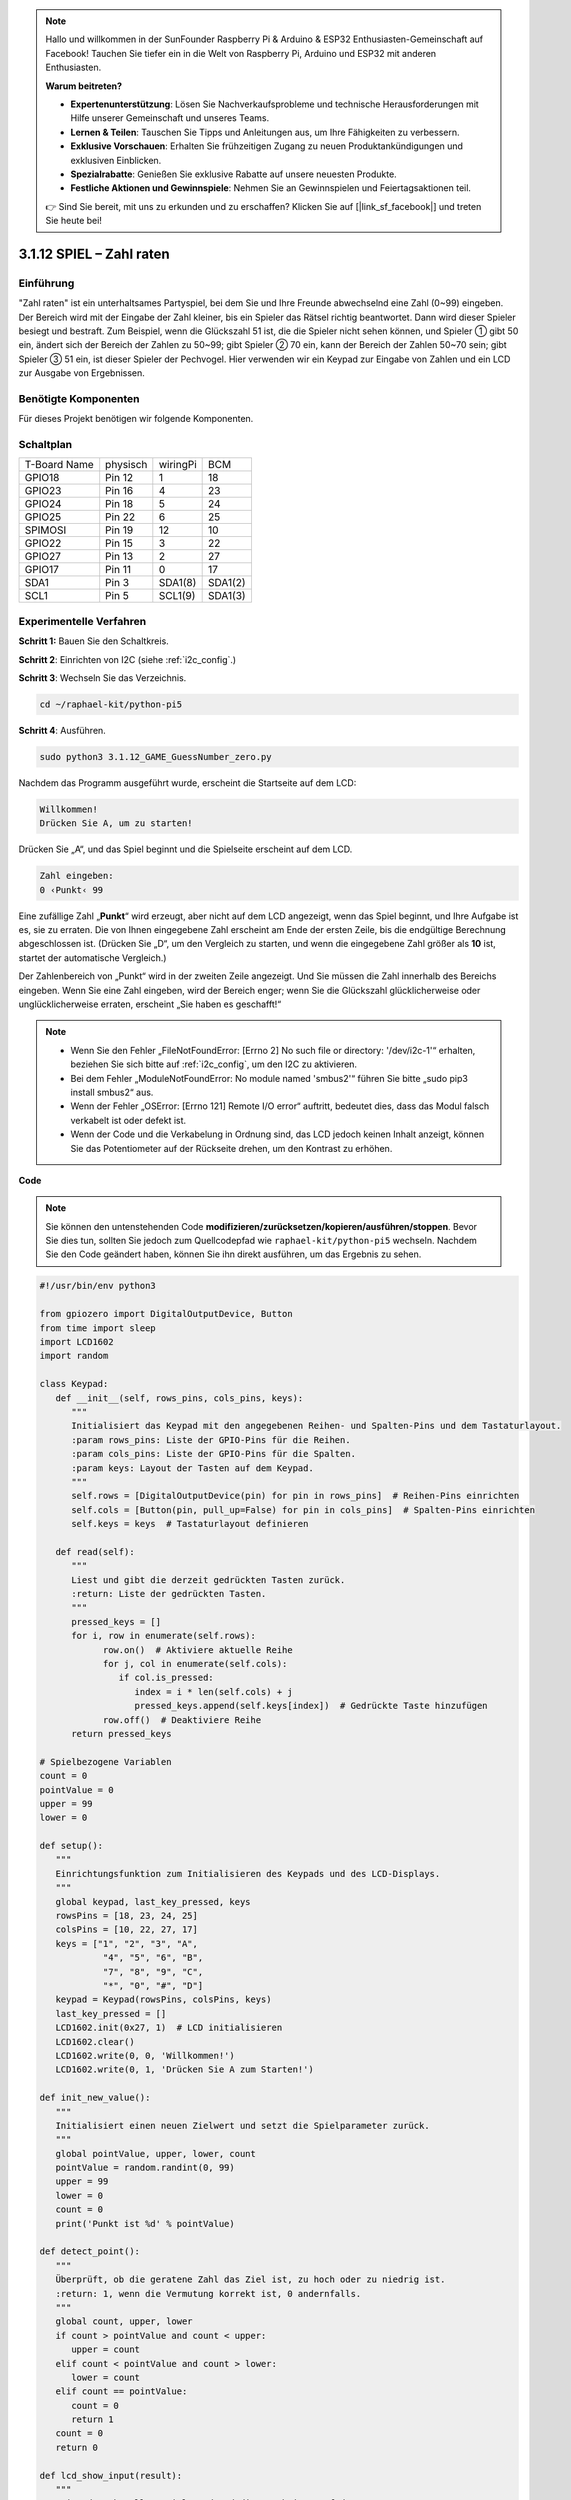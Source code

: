 .. note::

    Hallo und willkommen in der SunFounder Raspberry Pi & Arduino & ESP32 Enthusiasten-Gemeinschaft auf Facebook! Tauchen Sie tiefer ein in die Welt von Raspberry Pi, Arduino und ESP32 mit anderen Enthusiasten.

    **Warum beitreten?**

    - **Expertenunterstützung**: Lösen Sie Nachverkaufsprobleme und technische Herausforderungen mit Hilfe unserer Gemeinschaft und unseres Teams.
    - **Lernen & Teilen**: Tauschen Sie Tipps und Anleitungen aus, um Ihre Fähigkeiten zu verbessern.
    - **Exklusive Vorschauen**: Erhalten Sie frühzeitigen Zugang zu neuen Produktankündigungen und exklusiven Einblicken.
    - **Spezialrabatte**: Genießen Sie exklusive Rabatte auf unsere neuesten Produkte.
    - **Festliche Aktionen und Gewinnspiele**: Nehmen Sie an Gewinnspielen und Feiertagsaktionen teil.

    👉 Sind Sie bereit, mit uns zu erkunden und zu erschaffen? Klicken Sie auf [|link_sf_facebook|] und treten Sie heute bei!


.. _py_pi5_guess_num:

3.1.12 SPIEL – Zahl raten
============================

Einführung
------------------

"Zahl raten" ist ein unterhaltsames Partyspiel, bei dem Sie und Ihre Freunde abwechselnd eine Zahl (0~99) eingeben. Der Bereich wird mit der Eingabe der Zahl kleiner, bis ein Spieler das Rätsel richtig beantwortet. Dann wird dieser Spieler besiegt und bestraft. Zum Beispiel, wenn die Glückszahl 51 ist, die die Spieler nicht sehen können, und Spieler ① gibt 50 ein, ändert sich der Bereich der Zahlen zu 50~99; gibt Spieler ② 70 ein, kann der Bereich der Zahlen 50~70 sein; gibt Spieler ③ 51 ein, ist dieser Spieler der Pechvogel. Hier verwenden wir ein Keypad zur Eingabe von Zahlen und ein LCD zur Ausgabe von Ergebnissen.

Benötigte Komponenten
------------------------------

Für dieses Projekt benötigen wir folgende Komponenten.

.. image:: ../python_pi5/img/4.1.17_game_guess_number_list.png
    :width: 800
    :align: center

Schaltplan
-----------------------

============ ======== ======== =======
T-Board Name physisch wiringPi BCM
GPIO18       Pin 12   1        18
GPIO23       Pin 16   4        23
GPIO24       Pin 18   5        24
GPIO25       Pin 22   6        25
SPIMOSI      Pin 19   12       10
GPIO22       Pin 15   3        22
GPIO27       Pin 13   2        27
GPIO17       Pin 11   0        17
SDA1         Pin 3    SDA1(8)  SDA1(2)
SCL1         Pin 5    SCL1(9)  SDA1(3)
============ ======== ======== =======

.. image:: ../python_pi5/img/4.1.17_game_guess_number_schematic.png
   :align: center

Experimentelle Verfahren
-----------------------------

**Schritt 1:** Bauen Sie den Schaltkreis.

.. image:: ../python_pi5/img/4.1.17_game_guess_number_circuit.png

**Schritt 2**: Einrichten von I2C (siehe :ref:`i2c_config`.)

**Schritt 3**: Wechseln Sie das Verzeichnis.

.. raw:: html

   <run></run>

.. code-block:: 

    cd ~/raphael-kit/python-pi5

**Schritt 4**: Ausführen.

.. raw:: html

   <run></run>

.. code-block:: 

    sudo python3 3.1.12_GAME_GuessNumber_zero.py

Nachdem das Programm ausgeführt wurde, erscheint die Startseite auf dem LCD:

.. code-block:: 

   Willkommen!
   Drücken Sie A, um zu starten!

Drücken Sie „A“, und das Spiel beginnt und die Spielseite erscheint auf dem LCD.

.. code-block:: 

   Zahl eingeben:
   0 ‹Punkt‹ 99

Eine zufällige Zahl „\ **Punkt**\ “ wird erzeugt, aber nicht auf dem LCD angezeigt, wenn das Spiel beginnt, und Ihre Aufgabe ist es, sie zu erraten. Die von Ihnen eingegebene Zahl erscheint am Ende der ersten Zeile, bis die endgültige Berechnung abgeschlossen ist. (Drücken Sie „D“, um den Vergleich zu starten, und wenn die eingegebene Zahl größer als **10** ist, startet der automatische Vergleich.)

Der Zahlenbereich von „Punkt“ wird in der zweiten Zeile angezeigt. Und Sie müssen die Zahl innerhalb des Bereichs eingeben. Wenn Sie eine Zahl eingeben, wird der Bereich enger; wenn Sie die Glückszahl glücklicherweise oder unglücklicherweise erraten, erscheint „Sie haben es geschafft!“

.. note::

    * Wenn Sie den Fehler „FileNotFoundError: [Errno 2] No such file or directory: '/dev/i2c-1'“ erhalten, beziehen Sie sich bitte auf :ref:`i2c_config`, um den I2C zu aktivieren.
    * Bei dem Fehler „ModuleNotFoundError: No module named 'smbus2'“ führen Sie bitte „sudo pip3 install smbus2“ aus.
    * Wenn der Fehler „OSError: [Errno 121] Remote I/O error“ auftritt, bedeutet dies, dass das Modul falsch verkabelt ist oder defekt ist.
    * Wenn der Code und die Verkabelung in Ordnung sind, das LCD jedoch keinen Inhalt anzeigt, können Sie das Potentiometer auf der Rückseite drehen, um den Kontrast zu erhöhen.

**Code**

.. note::
    Sie können den untenstehenden Code **modifizieren/zurücksetzen/kopieren/ausführen/stoppen**. Bevor Sie dies tun, sollten Sie jedoch zum Quellcodepfad wie ``raphael-kit/python-pi5`` wechseln. Nachdem Sie den Code geändert haben, können Sie ihn direkt ausführen, um das Ergebnis zu sehen.

.. raw:: html

    <run></run>

.. code-block:: python

   #!/usr/bin/env python3

   from gpiozero import DigitalOutputDevice, Button
   from time import sleep
   import LCD1602
   import random

   class Keypad:
      def __init__(self, rows_pins, cols_pins, keys):
         """
         Initialisiert das Keypad mit den angegebenen Reihen- und Spalten-Pins und dem Tastaturlayout.
         :param rows_pins: Liste der GPIO-Pins für die Reihen.
         :param cols_pins: Liste der GPIO-Pins für die Spalten.
         :param keys: Layout der Tasten auf dem Keypad.
         """
         self.rows = [DigitalOutputDevice(pin) for pin in rows_pins]  # Reihen-Pins einrichten
         self.cols = [Button(pin, pull_up=False) for pin in cols_pins]  # Spalten-Pins einrichten
         self.keys = keys  # Tastaturlayout definieren

      def read(self):
         """
         Liest und gibt die derzeit gedrückten Tasten zurück.
         :return: Liste der gedrückten Tasten.
         """
         pressed_keys = []
         for i, row in enumerate(self.rows):
               row.on()  # Aktiviere aktuelle Reihe
               for j, col in enumerate(self.cols):
                  if col.is_pressed:
                     index = i * len(self.cols) + j
                     pressed_keys.append(self.keys[index])  # Gedrückte Taste hinzufügen
               row.off()  # Deaktiviere Reihe
         return pressed_keys

   # Spielbezogene Variablen
   count = 0
   pointValue = 0
   upper = 99
   lower = 0

   def setup():
      """
      Einrichtungsfunktion zum Initialisieren des Keypads und des LCD-Displays.
      """
      global keypad, last_key_pressed, keys
      rowsPins = [18, 23, 24, 25]
      colsPins = [10, 22, 27, 17]
      keys = ["1", "2", "3", "A",
               "4", "5", "6", "B",
               "7", "8", "9", "C",
               "*", "0", "#", "D"]
      keypad = Keypad(rowsPins, colsPins, keys)
      last_key_pressed = []
      LCD1602.init(0x27, 1)  # LCD initialisieren
      LCD1602.clear()
      LCD1602.write(0, 0, 'Willkommen!')
      LCD1602.write(0, 1, 'Drücken Sie A zum Starten!')

   def init_new_value():
      """
      Initialisiert einen neuen Zielwert und setzt die Spielparameter zurück.
      """
      global pointValue, upper, lower, count
      pointValue = random.randint(0, 99)
      upper = 99
      lower = 0
      count = 0
      print('Punkt ist %d' % pointValue)

   def detect_point():
      """
      Überprüft, ob die geratene Zahl das Ziel ist, zu hoch oder zu niedrig ist.
      :return: 1, wenn die Vermutung korrekt ist, 0 andernfalls.
      """
      global count, upper, lower
      if count > pointValue and count < upper:
         upper = count
      elif count < pointValue and count > lower:
         lower = count
      elif count == pointValue:
         count = 0
         return 1
      count = 0
      return 0

   def lcd_show_input(result):
      """
      Zeigt den aktuellen Spielstand und die Ergebnisse auf dem LCD an.
      :param result: Ergebnis der letzten Vermutung (0 oder 1).
      """
      LCD1602.clear()
      if result == 1:
         LCD1602.write(0, 1, 'Sie haben es geschafft!')
         sleep(5)
         init_new_value()
         lcd_show_input(0)
      else:
         LCD1602.write(0, 0, 'Zahl eingeben:')
         LCD1602.write(13, 0, str(count))
         LCD1602.write(0, 1, str(lower))
         LCD1602.write(3, 1, ' < Punkt < ')
         LCD1602.write(13, 1, str(upper))

   def loop():
      """
      Hauptschleife für die Behandlung der Keypad-Eingabe und die Aktualisierung des Spielstands.
      """
      global keypad, last_key_pressed, count
      while True:
         result = 0
         pressed_keys = keypad.read()
         if pressed_keys and pressed_keys != last_key_pressed:
               if pressed_keys == ["A"]:
                  init_new_value()
                  lcd_show_input(0)
               elif pressed_keys == ["D"]:
                  result = detect_point()
                  lcd_show_input(result)
               elif pressed_keys[0] in keys:
                  if pressed_keys[0] in ["A", "B", "C", "D", "#", "*"]:
                     continue
                  count = count * 10 + int(pressed_keys[0])
                  if count >= 10:
                     result = detect_point()
                  lcd_show_input(result)
               print(pressed_keys)
         last_key_pressed = pressed_keys
         sleep(0.1)

   try:
      setup()
      loop()
   except KeyboardInterrupt:
      LCD1602.clear()  # LCD bei Unterbrechung löschen



**Code-Erklärung**

#. Dieser Abschnitt importiert wesentliche Klassen aus der GPIO Zero-Bibliothek, um digitale Ausgabegeräte und Tasten zu verwalten. Darüber hinaus beinhaltet er die Sleep-Funktion aus dem Time-Modul, um Verzögerungen im Skript zu ermöglichen. Die LCD1602-Bibliothek wird für den Betrieb des LCD-Displays importiert, was nützlich ist, um Text oder Datenausgaben anzuzeigen. Außerdem wird die Random-Bibliothek integriert, die Funktionen zur Generierung von Zufallszahlen bietet, was für verschiedene Aspekte des Projekts vorteilhaft sein kann.

   .. code-block:: python

      #!/usr/bin/env python3

      from gpiozero import DigitalOutputDevice, Button
      from time import sleep
      import LCD1602
      import random

#. Definiert eine Klasse für das Keypad, initialisiert es mit Reihen- und Spalten-Pins und definiert eine Methode, um gedrückte Tasten zu lesen.

   .. code-block:: python

      class Keypad:
         def __init__(self, rows_pins, cols_pins, keys):
            """
            Initialisiert das Keypad mit den angegebenen Reihen- und Spalten-Pins und dem Tastaturlayout.
            :param rows_pins: Liste der GPIO-Pins für die Reihen.
            :param cols_pins: Liste der GPIO-Pins für die Spalten.
            :param keys: Layout der Tasten auf dem Keypad.
            """
            self.rows = [DigitalOutputDevice(pin) for pin in rows_pins]  # Reihen-Pins einrichten
            self.cols = [Button(pin, pull_up=False) for pin in cols_pins]  # Spalten-Pins einrichten
            self.keys = keys  # Tastaturlayout definieren

         def read(self):
            """
            Liest und gibt die derzeit gedrückten Tasten zurück.
            :return: Liste der gedrückten Tasten.
            """
            pressed_keys = []
            for i, row in enumerate(self.rows):
                  row.on()  # Aktiviere aktuelle Reihe
                  for j, col in enumerate(self.cols):
                     if col.is_pressed:
                        index = i * len(self.cols) + j
                        pressed_keys.append(self.keys[index])  # Gedrückte Taste hinzufügen
                  row.off()  # Deaktiviere Reihe
            return pressed_keys

#. Initialisiert eine Variable „count“ als null, die möglicherweise für die Verfolgung von Versuchen oder bestimmten Werten im Spiel verwendet wird. Konfiguriert das Keypad und das LCD-Display mit einer Willkommensnachricht und Anweisungen. Initialisiert die Variable „pointValue“ auf null, die möglicherweise einen Zielpunktestand oder -wert im Spiel darstellt. Definiert eine „upper“-Grenze für das Spiel, die zunächst auf 99 festgelegt wird, was in einem Zahlraten-Spiel das Maximum sein könnte. Setzt die „lower“-Grenze beginnend von null, die wahrscheinlich als minimale Grenze im Spiel verwendet wird.

   .. code-block:: python

      # Spielbezogene Variablen
      count = 0
      pointValue = 0
      upper = 99
      lower = 0

#. Richtet das Keypad und das LCD-Display ein, zeigt eine Willkommensnachricht und Anweisungen an.

   .. code-block:: python

      def setup():
         """
         Einrichtungsfunktion zum Initialisieren des Keypads und des LCD-Displays.
         """
         global keypad, last_key_pressed, keys
         rowsPins = [18, 23, 24, 25]
         colsPins = [10, 22, 27, 17]
         keys = ["1", "2", "3", "A",
                  "4", "5", "6", "B",
                  "7", "8", "9", "C",
                  "*", "0", "#", "D"]
         keypad = Keypad(rowsPins, colsPins, keys)
         last_key_pressed = []
         LCD1602.init(0x27, 1)  # LCD initialisieren
         LCD1602.clear()
         LCD1602.write(0, 0, 'Willkommen!')
         LCD1602.write(0, 1, 'Drücken Sie A zum Starten!')

#. Initialisiert einen neuen Zielwert für das Spiel und setzt die Spielparameter zurück.

   .. code-block:: python

      def init_new_value():
         """
         Initialisiert einen neuen Zielwert und setzt die Spielparameter zurück.
         """
         global pointValue, upper, lower, count
         pointValue = random.randint(0, 99)
         upper = 99
         lower = 0
         count = 0
         print('Punkt ist %d' % pointValue)

#. Überprüft, ob die geratene Zahl mit dem Ziel übereinstimmt, und aktualisiert entsprechend den Bereich der Vermutungen.

   .. code-block:: python

      def detect_point():
         """
         Überprüft, ob die geratene Zahl das Ziel ist, zu hoch oder zu niedrig ist.
         :return: 1, wenn die Vermutung korrekt ist, 0 andernfalls.
         """
         global count, upper, lower
         if count > pointValue and count < upper:
            upper = count
         elif count < pointValue und count > lower:
            lower = count
         elif count == pointValue:
            count = 0
            return 1
         count = 0
         return 0

#. Zeigt den Spielstand auf dem LCD an, zeigt die aktuelle Vermutung, den Bereich und das Ergebnis an.

   .. code-block:: python

      def lcd_show_input(result):
         """
         Zeigt den aktuellen Spielstand und die Ergebnisse auf dem LCD an.
         :param result: Ergebnis der letzten Vermutung (0 oder 1).
         """
         LCD1602.clear()
         if result == 1:
            LCD1602.write(0, 1, 'Sie haben es geschafft!')
            sleep(5)
            init_new_value()
            lcd_show_input(0)
         else:
            LCD1602.write(0, 0, 'Zahl eingeben:')
            LCD1602.write(13, 0, str(count))
            LCD1602.write(0, 1, str(lower))
            LCD1602.write(3, 1, ' < Punkt < ')
            LCD1602.write(13, 1, str(upper))

#. Die Hauptschleife für die Handhabung der Keypad-Eingabe, die Aktualisierung des Spielstands und die Anzeige der Ergebnisse auf dem LCD.

   .. code-block:: python

      def loop():
         """
         Hauptschleife für die Behandlung der Keypad-Eingabe und die Aktualisierung des Spielstands.
         """
         global keypad, last_key_pressed, count
         while True:
            result = 0
            pressed_keys = keypad.read()
            if pressed_keys and pressed_keys != last_key_pressed:
                  if pressed_keys == ["A"]:
                     init_new_value()
                     lcd_show_input(0)
                  elif pressed_keys == ["D"]:
                     result = detect_point()
                     lcd_show_input(result)
                  elif pressed_keys[0] in keys:
                     if pressed_keys[0] in ["A", "B", "C", "D", "#", "*"]:
                        continue
                     count = count * 10 + int(pressed_keys[0])
                     if count >= 10:
                        result = detect_point()
                     lcd_show_input(result)
                  print(pressed_keys)
            last_key_pressed = pressed_keys
            sleep(0.1)

#. Führt die Einrichtung aus und betritt die Hauptschleife des Spiels, ermöglicht einen sauberen Ausstieg mit einem Tastaturinterrupt.

   .. code-block:: python

      try:
         setup()
         loop()
      except KeyboardInterrupt:
         LCD1602.clear()  # LCD bei Unterbrechung löschen
